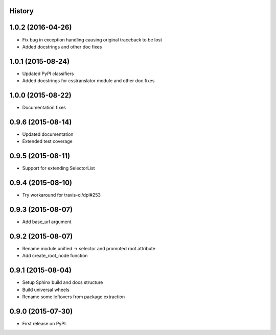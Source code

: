 .. :changelog:

History
-------

1.0.2 (2016-04-26)
------------------

* Fix bug in exception handling causing original traceback to be lost
* Added docstrings and other doc fixes

1.0.1 (2015-08-24)
------------------

* Updated PyPI classifiers
* Added docstrings for csstranslator module and other doc fixes


1.0.0 (2015-08-22)
------------------

* Documentation fixes


0.9.6 (2015-08-14)
------------------

* Updated documentation
* Extended test coverage


0.9.5 (2015-08-11)
------------------

* Support for extending SelectorList


0.9.4 (2015-08-10)
------------------

* Try workaround for travis-ci/dpl#253


0.9.3 (2015-08-07)
------------------

* Add base_url argument


0.9.2 (2015-08-07)
------------------

* Rename module unified -> selector and promoted root attribute
* Add create_root_node function


0.9.1 (2015-08-04)
---------------------

* Setup Sphinx build and docs structure
* Build universal wheels
* Rename some leftovers from package extraction


0.9.0 (2015-07-30)
---------------------

* First release on PyPI.
